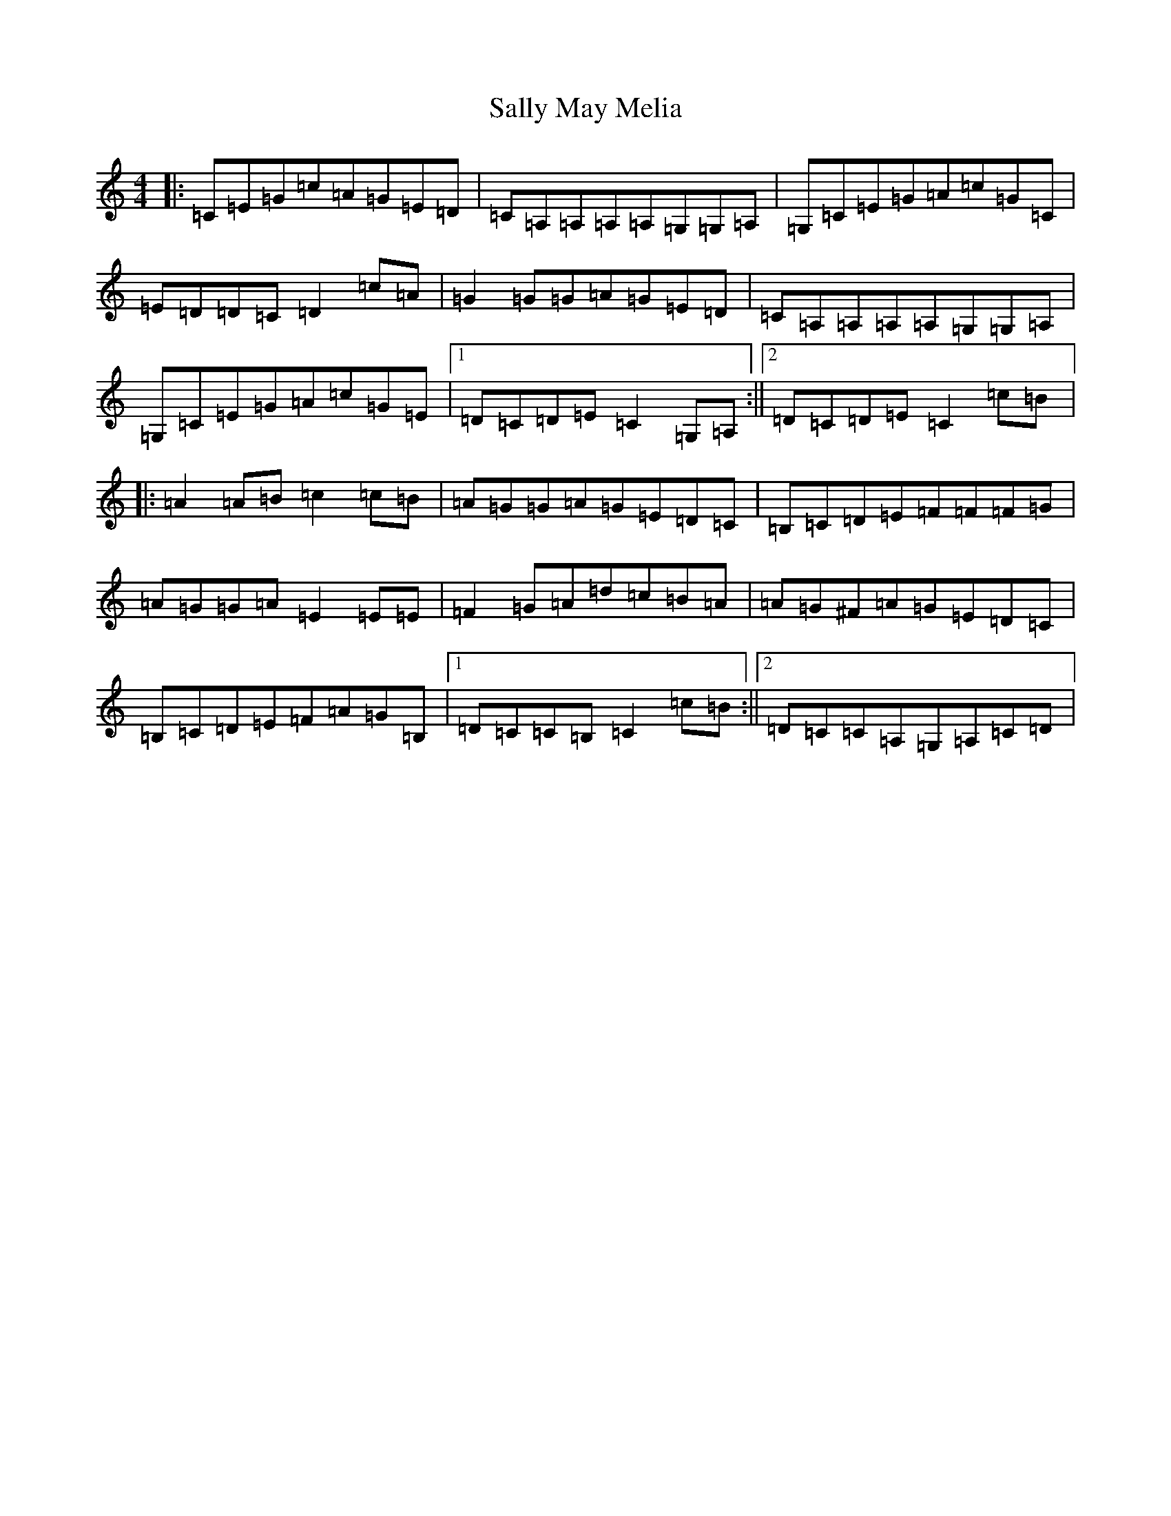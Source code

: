 X: 18797
T: Sally May Melia
S: https://thesession.org/tunes/11573#setting11573
R: reel
M:4/4
L:1/8
K: C Major
|:=C=E=G=c=A=G=E=D|=C=A,=A,=A,=A,=G,=G,=A,|=G,=C=E=G=A=c=G=C|=E=D=D=C=D2=c=A|=G2=G=G=A=G=E=D|=C=A,=A,=A,=A,=G,=G,=A,|=G,=C=E=G=A=c=G=E|1=D=C=D=E=C2=G,=A,:||2=D=C=D=E=C2=c=B|:=A2=A=B=c2=c=B|=A=G=G=A=G=E=D=C|=B,=C=D=E=F=F=F=G|=A=G=G=A=E2=E=E|=F2=G=A=d=c=B=A|=A=G^F=A=G=E=D=C|=B,=C=D=E=F=A=G=B,|1=D=C=C=B,=C2=c=B:||2=D=C=C=A,=G,=A,=C=D|